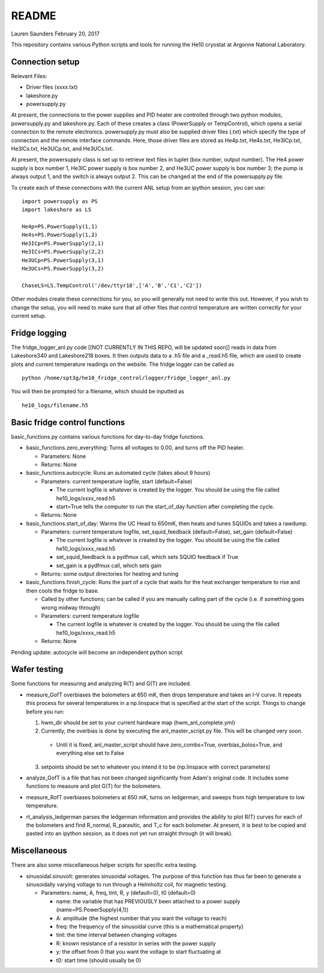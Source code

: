 README
===============
Lauren Saunders
February 20, 2017

This repository contains various Python scripts and tools for running the He10 cryostat at Argonne National Laboratory.

Connection setup
----------------
Relevant Files:

- Driver files (xxxx.txt)

- lakeshore.py

- powersupply.py

At present, the connections to the power supplies and PID heater are controlled through two python modules, powersupply.py and lakeshore.py.  Each of these creates a class (PowerSupply or TempControl), which opens a serial connection to the remote electronics.  powersupply.py must also be supplied driver files (.txt) which specify the type of connection and the remote interface commands.  Here, those driver files are stored as He4p.txt, He4s.txt, He3ICp.txt, He3ICs.txt, He3UCp.txt, and He3UCs.txt.

At present, the powersupply class is set up to retrieve text files in tuplet (box number, output number).  The He4 power supply is box number 1, He3IC power supply is box number 2, and He3UC power supply is box number 3; the pump is always output 1, and the switch is always output 2.  This can be changed at the end of the powersupply.py file.

To create each of these connections with the current ANL setup from an ipython session, you can use:
::
  import powersupply as PS
  import lakeshore as LS
  
  He4p=PS.PowerSupply(1,1)
  He4s=PS.PowerSupply(1,2)
  He3ICp=PS.PowerSupply(2,1)
  He3ICs=PS.PowerSupply(2,2)
  He3UCp=PS.PowerSupply(3,1)
  He3UCs=PS.PowerSupply(3,2)
  
  ChaseLS=LS.TempControl('/dev/ttyr18',['A','B','C1','C2'])
  
Other modules create these connections for you, so you will generally not need to write this out.  However, if you wish to change the setup, you will need to make sure that all other files that control temperature are written correctly for your current setup.

Fridge logging
--------------
The fridge_logger_anl.py code [[NOT CURRENTLY IN THIS REPO, will be updated soon]] reads in data from Lakeshore340 and Lakeshore218 boxes.  It then outputs data to a .h5 file and a _read.h5 file, which are used to create plots and current temperature readings on the website.  The fridge logger can be called as
::
  python /home/spt3g/he10_fridge_control/logger/fridge_logger_anl.py

You will then be prompted for a filename, which should be inputted as
::
  he10_logs/filename.h5

Basic fridge control functions
------------------------------
basic_functions.py contains various functions for day-to-day fridge functions.

- basic_functions.zero_everything: Turns all voltages to 0.00, and turns off the PID heater.

  - Parameters: None
  - Returns: None

- basic_functions.autocycle: Runs an automated cycle (takes about 9 hours)

  - Parameters: current temperature logfile, start (default=False)
  
    - The current logfile is whatever is created by the logger.  You should be using the file called he10_logs/xxxx_read.h5
    - start=True tells the computer to run the start_of_day function after completing the cycle.
    
  - Returns: None

- basic_functions.start_of_day: Warms the UC Head to 650mK, then heats and tunes SQUIDs and takes a rawdump.

  - Parameters: current temperature logfile, set_squid_feedback (default=False), set_gain (default=False)
  
    - The current logfile is whatever is created by the logger.  You should be using the file called he10_logs/xxxx_read.h5
    - set_squid_feedback is a pydfmux call, which sets SQUID feedback if True
    - set_gain is a pydfmux call, which sets gain
    
  - Returns: some output directories for heating and tuning

- basic_functions.finish_cycle: Runs the part of a cycle that waits for the heat exchanger temperature to rise and then cools the fridge to base.

  - Called by other functions; can be called if you are manually calling part of the cycle (i.e. if something goes wrong midway through)
  - Parameters: current temperature logfile
  
    - The current logfile is whatever is created by the logger.  You should be using the file called he10_logs/xxxx_read.h5
    
  - Returns: None
    
Pending update: autocycle will become an independent python script

Wafer testing
-------------
Some functions for measuring and analyzing R(T) and G(T) are included.

- measure_GofT overbiases the bolometers at 650 mK, then drops temperature and takes an I-V curve.  It repeats this process for several temperatures in a np.linspace that is specified at the start of the script.  Things to change before you run:

  1. hwm_dir should be set to your current hardware map (hwm_anl_complete.yml)
  2. Currently, the overbias is done by executing the anl_master_script.py file.  This will be changed very soon.
  
    - Until it is fixed, anl_master_script should have zero_combs=True, overbias_bolos=True, and everything else set to False
    
  3. setpoints should be set to whatever you intend it to be (np.linspace with correct parameters)

- analyze_GofT is a file that has not been changed significantly from Adam's original code.  It includes some functions to measure and plot G(T) for the bolometers.

- measure_RofT overbiases bolometers at 650 mK, turns on ledgerman, and sweeps from high temperature to low temperature.

- rt_analysis_ledgerman parses the ledgerman information and provides the ability to plot R(T) curves for each of the bolometers and find R_normal, R_parasitic, and T_c for each bolometer.  At present, it is best to be copied and pasted into an ipython session, as it does not yet run straight through (it will break).

Miscellaneous
-------------
There are also some miscellaneous helper scripts for specific extra testing.

- sinusoidal.sinuvolt: generates sinusoidal voltages.  The purpose of this function has thus far been to generate a sinusoidally varying voltage to run through a Helmholtz coil, for magnetic testing.

  - Parameters: name, A, freq, tint, R, y (default=0), t0 (default=0)
  
    - name: the variable that has PREVIOUSLY been attached to a power supply (name=PS.PowerSupply(4,1))
    - A: amplitude (the highest number that you want the voltage to reach)
    - freq: the frequency of the sinusoidal curve (this is a mathematical property)
    - tint: the time interval between changing voltages
    - R: known resistance of a resistor in series with the power supply
    - y: the offset from 0 that you want the voltage to start fluctuating at
    - t0: start time (should usually be 0)
